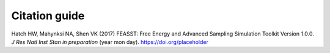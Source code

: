 Citation guide
###############

Hatch HW, Mahynksi NA, Shen VK (2017) FEASST: Free Energy and Advanced Sampling Simulation Toolkit Version 1.0.0. *J Res Natl Inst Stan* *in preparation* (year mon day). https://doi.org/placeholder 

